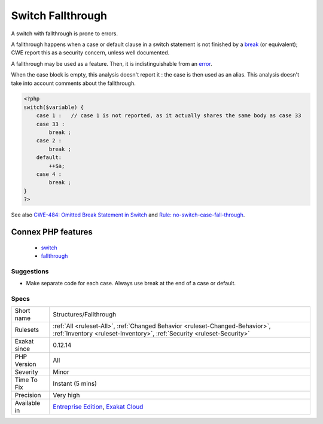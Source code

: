 .. _structures-fallthrough:


.. _switch-fallthrough:

Switch Fallthrough
++++++++++++++++++

.. meta::
	:description:
		Switch Fallthrough: A switch with fallthrough is prone to errors.
	:twitter:card: summary_large_image
	:twitter:site: @exakat
	:twitter:title: Switch Fallthrough
	:twitter:description: Switch Fallthrough: A switch with fallthrough is prone to errors
	:twitter:creator: @exakat
	:twitter:image:src: https://www.exakat.io/wp-content/uploads/2020/06/logo-exakat.png
	:og:image: https://www.exakat.io/wp-content/uploads/2020/06/logo-exakat.png
	:og:title: Switch Fallthrough
	:og:type: article
	:og:description: A switch with fallthrough is prone to errors
	:og:url: https://exakat.readthedocs.io/en/latest/Reference/Rules/Switch Fallthrough.html
	:og:locale: en

.. raw:: html


	<script type="application/ld+json">{"@context":"https:\/\/schema.org","@graph":[{"@type":"WebPage","@id":"https:\/\/php-tips.readthedocs.io\/en\/latest\/Reference\/Rules\/Structures\/Fallthrough.html","url":"https:\/\/php-tips.readthedocs.io\/en\/latest\/Reference\/Rules\/Structures\/Fallthrough.html","name":"Switch Fallthrough","isPartOf":{"@id":"https:\/\/www.exakat.io\/"},"datePublished":"Fri, 10 Jan 2025 09:46:18 +0000","dateModified":"Fri, 10 Jan 2025 09:46:18 +0000","description":"A switch with fallthrough is prone to errors","inLanguage":"en-US","potentialAction":[{"@type":"ReadAction","target":["https:\/\/exakat.readthedocs.io\/en\/latest\/Switch Fallthrough.html"]}]},{"@type":"WebSite","@id":"https:\/\/www.exakat.io\/","url":"https:\/\/www.exakat.io\/","name":"Exakat","description":"Smart PHP static analysis","inLanguage":"en-US"}]}</script>

A switch with fallthrough is prone to errors. 

A fallthrough happens when a case or default clause in a switch statement is not finished by a `break <https://www.php.net/manual/en/control-structures.break.php>`_ (or equivalent);
CWE report this as a security concern, unless well documented.

A fallthrough may be used as a feature. Then, it is indistinguishable from an `error <https://www.php.net/error>`_. 

When the case block is empty, this analysis doesn't report it : the case is then used as an alias.
This analysis doesn't take into account comments about the fallthrough.

.. code-block:: php
   
   <?php
   switch($variable) {
       case 1 :   // case 1 is not reported, as it actually shares the same body as case 33
       case 33 :  
           break ;
       case 2 : 
           break ;
       default: 
           ++$a;
       case 4 : 
           break ;
   }
   ?>

See also `CWE-484: Omitted Break Statement in Switch <https://cwe.mitre.org/data/definitions/484.html>`_ and `Rule: no-switch-case-fall-through <https://palantir.github.io/tslint/rules/no-switch-case-fall-through/>`_.

Connex PHP features
-------------------

  + `switch <https://php-dictionary.readthedocs.io/en/latest/dictionary/switch.ini.html>`_
  + `fallthrough <https://php-dictionary.readthedocs.io/en/latest/dictionary/fallthrough.ini.html>`_


Suggestions
___________

* Make separate code for each case. Always use break at the end of a case or default.




Specs
_____

+--------------+--------------------------------------------------------------------------------------------------------------------------------------------------------+
| Short name   | Structures/Fallthrough                                                                                                                                 |
+--------------+--------------------------------------------------------------------------------------------------------------------------------------------------------+
| Rulesets     | :ref:`All <ruleset-All>`, :ref:`Changed Behavior <ruleset-Changed-Behavior>`, :ref:`Inventory <ruleset-Inventory>`, :ref:`Security <ruleset-Security>` |
+--------------+--------------------------------------------------------------------------------------------------------------------------------------------------------+
| Exakat since | 0.12.14                                                                                                                                                |
+--------------+--------------------------------------------------------------------------------------------------------------------------------------------------------+
| PHP Version  | All                                                                                                                                                    |
+--------------+--------------------------------------------------------------------------------------------------------------------------------------------------------+
| Severity     | Minor                                                                                                                                                  |
+--------------+--------------------------------------------------------------------------------------------------------------------------------------------------------+
| Time To Fix  | Instant (5 mins)                                                                                                                                       |
+--------------+--------------------------------------------------------------------------------------------------------------------------------------------------------+
| Precision    | Very high                                                                                                                                              |
+--------------+--------------------------------------------------------------------------------------------------------------------------------------------------------+
| Available in | `Entreprise Edition <https://www.exakat.io/entreprise-edition>`_, `Exakat Cloud <https://www.exakat.io/exakat-cloud/>`_                                |
+--------------+--------------------------------------------------------------------------------------------------------------------------------------------------------+



